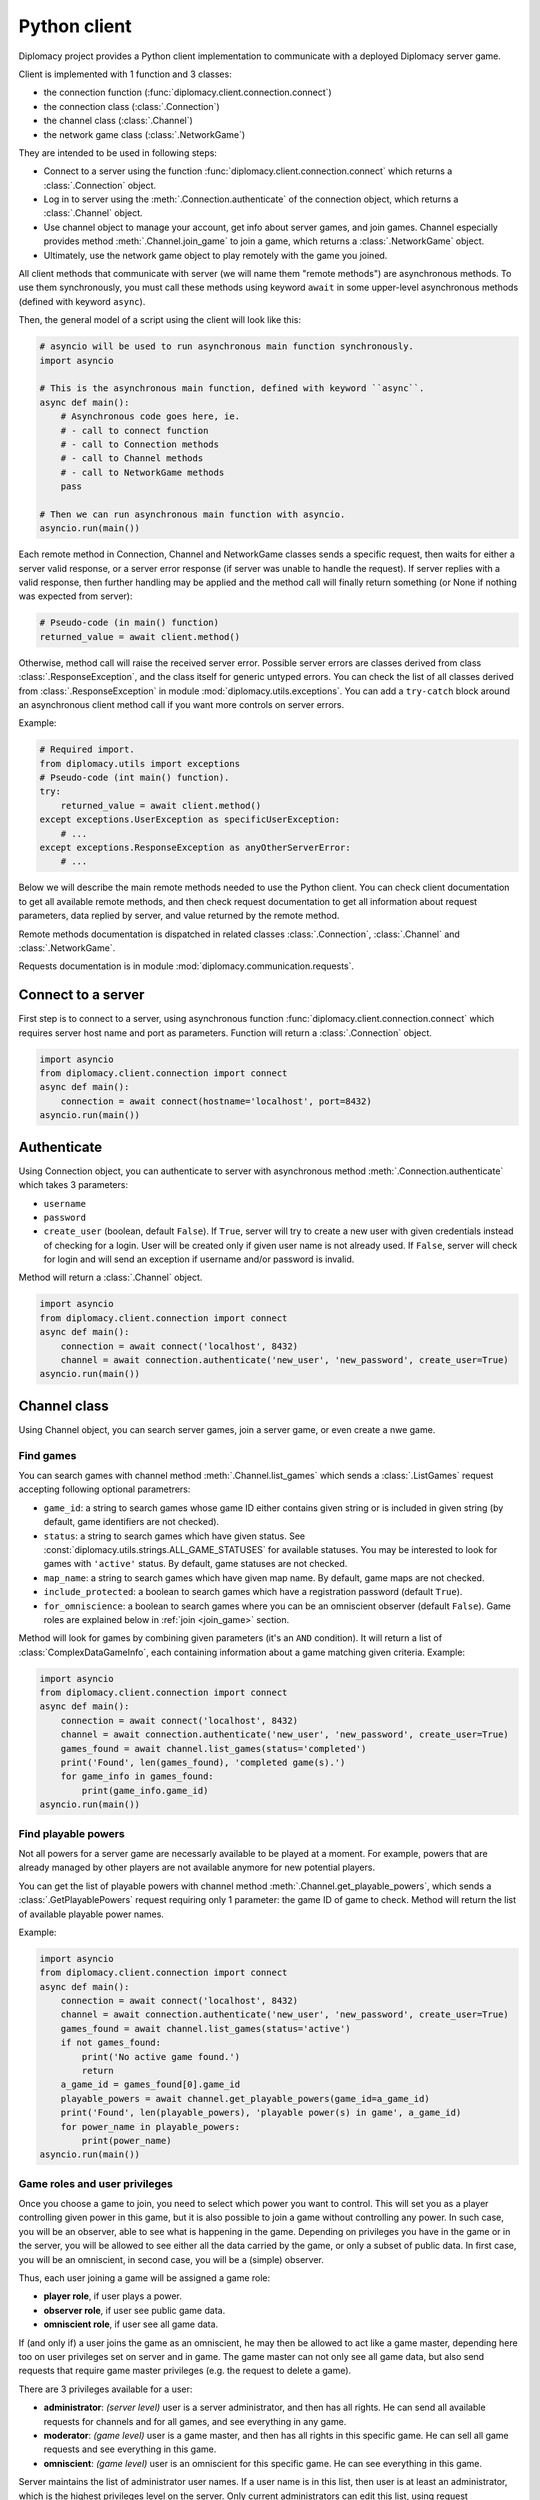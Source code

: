 Python client
=============

Diplomacy project provides a Python client implementation to communicate with a deployed Diplomacy server game.

Client is implemented with 1 function and 3 classes:

- the connection function (:func:`diplomacy.client.connection.connect`)
- the connection class (:class:`.Connection`)
- the channel class (:class:`.Channel`)
- the network game class (:class:`.NetworkGame`)

They are intended to be used in following steps:

- Connect to a server using the function :func:`diplomacy.client.connection.connect` which
  returns a :class:`.Connection` object.
- Log in to server using the :meth:`.Connection.authenticate` of the connection object, which returns a
  :class:`.Channel` object.
- Use channel object to manage your account, get info about server games, and join games. Channel especially provides
  method :meth:`.Channel.join_game` to join a game, which returns a :class:`.NetworkGame` object.
- Ultimately, use the network game object to play remotely with the game you joined.

All client methods that communicate with server (we will name them "remote methods") are asynchronous methods.
To use them synchronously, you must call these methods using keyword ``await``
in some upper-level asynchronous methods (defined with keyword ``async``).

Then, the general model of a script using the client will look like this:

.. code-block:: python

    # asyncio will be used to run asynchronous main function synchronously.
    import asyncio

    # This is the asynchronous main function, defined with keyword ``async``.
    async def main():
        # Asynchronous code goes here, ie.
        # - call to connect function
        # - call to Connection methods
        # - call to Channel methods
        # - call to NetworkGame methods
        pass

    # Then we can run asynchronous main function with asyncio.
    asyncio.run(main())


Each remote method in Connection, Channel and NetworkGame classes sends a specific request, then waits for either a server
valid response, or a server error response (if server was unable to handle the request). If server replies with
a valid response, then further handling may be applied and the method call will finally return something (or None if
nothing was expected from server):

.. code-block:: python

    # Pseudo-code (in main() function)
    returned_value = await client.method()

Otherwise, method call will raise the received server error. Possible server errors are classes derived from class
:class:`.ResponseException`, and the class itself for generic untyped errors. You can check the list of all classes
derived from :class:`.ResponseException` in module :mod:`diplomacy.utils.exceptions`. You can add a ``try-catch`` block
around an asynchronous client method call if you want more controls on server errors.

Example:

.. code-block:: python

    # Required import.
    from diplomacy.utils import exceptions
    # Pseudo-code (int main() function).
    try:
        returned_value = await client.method()
    except exceptions.UserException as specificUserException:
        # ...
    except exceptions.ResponseException as anyOtherServerError:
        # ...

Below we will describe the main remote methods needed to use the Python client. You can check client documentation
to get all available remote methods, and then check request documentation to get all information about
request parameters, data replied by server, and value returned by the remote method.

Remote methods documentation is dispatched in related classes
:class:`.Connection`, :class:`.Channel` and :class:`.NetworkGame`.

Requests documentation is in module :mod:`diplomacy.communication.requests`.

Connect to a server
-------------------

First step is to connect to a server, using asynchronous function :func:`diplomacy.client.connection.connect`
which requires server host name and port as parameters. Function will return a :class:`.Connection` object.

.. code-block:: python

    import asyncio
    from diplomacy.client.connection import connect
    async def main():
        connection = await connect(hostname='localhost', port=8432)
    asyncio.run(main())

Authenticate
------------

Using Connection object, you can authenticate to server with asynchronous method :meth:`.Connection.authenticate`
which takes 3 parameters:

- ``username``
- ``password``
- ``create_user`` (boolean, default ``False``). If ``True``, server will try to create a new user with given credentials
  instead of checking for a login. User will be created only if given user name is not already used. If
  ``False``, server will check for login and will send an exception if username and/or password is invalid.

Method will return a :class:`.Channel` object.

.. code-block:: python

    import asyncio
    from diplomacy.client.connection import connect
    async def main():
        connection = await connect('localhost', 8432)
        channel = await connection.authenticate('new_user', 'new_password', create_user=True)
    asyncio.run(main())

Channel class
-------------

Using Channel object, you can search server games, join a server game, or even create a nwe game.

Find games
++++++++++

You can search games with channel method :meth:`.Channel.list_games` which sends a :class:`.ListGames` request accepting
following optional parametrers:

- ``game_id``: a string to search games whose game ID either contains given string or is included in given string
  (by default, game identifiers are not checked).
- ``status``: a string to search games which have given status. See :const:`diplomacy.utils.strings.ALL_GAME_STATUSES`
  for available statuses. You may be interested to look for games with ``'active'`` status. By default, game
  statuses are not checked.
- ``map_name``: a string to search games which have given map name. By default, game maps are not checked.
- ``include_protected``: a boolean to search games which have a registration password (default ``True``).
- ``for_omniscience``: a boolean to search games where you can be an omniscient observer (default ``False``).
  Game roles are explained below in :ref:`join <join_game>` section.

Method will look for games by combining given parameters (it's an ``AND`` condition). It will return a list
of :class:`ComplexDataGameInfo`, each containing information about a game matching given criteria. Example:

.. code-block:: python

    import asyncio
    from diplomacy.client.connection import connect
    async def main():
        connection = await connect('localhost', 8432)
        channel = await connection.authenticate('new_user', 'new_password', create_user=True)
        games_found = await channel.list_games(status='completed')
        print('Found', len(games_found), 'completed game(s).')
        for game_info in games_found:
            print(game_info.game_id)
    asyncio.run(main())

Find playable powers
++++++++++++++++++++

Not all powers for a server game are necessarly available to be played at a moment. For example, powers that are
already managed by other players are not available anymore for new potential players.

You can get the list of playable powers with channel method :meth:`.Channel.get_playable_powers`,
which sends a :class:`.GetPlayablePowers` request requiring only 1 parameter: the game ID of game to check. Method
will return the list of available playable power names.

Example:

.. code-block:: python

    import asyncio
    from diplomacy.client.connection import connect
    async def main():
        connection = await connect('localhost', 8432)
        channel = await connection.authenticate('new_user', 'new_password', create_user=True)
        games_found = await channel.list_games(status='active')
        if not games_found:
            print('No active game found.')
            return
        a_game_id = games_found[0].game_id
        playable_powers = await channel.get_playable_powers(game_id=a_game_id)
        print('Found', len(playable_powers), 'playable power(s) in game', a_game_id)
        for power_name in playable_powers:
            print(power_name)
    asyncio.run(main())

Game roles and user privileges
++++++++++++++++++++++++++++++

Once you choose a game to join, you need to select which power you want to control. This will set you
as a player controlling given power in this game, but it is also possible to join a game without controlling any
power. In such case, you will be an observer, able to see what is happening in the game. Depending on privileges you
have in the game or in the server, you will be allowed to see either all the data carried by the game, or only a subset
of public data. In first case, you will be an omniscient, in second case, you will be a (simple) observer.

Thus, each user joining a game will be assigned a game role:

- **player role**, if user plays a power.
- **observer role**, if user see public game data.
- **omniscient role**, if user see all game data.

If (and only if) a user joins the game as an omniscient, he may then be allowed to act like a game master, depending
here too on user privileges set on server and in game. The game master can not only see all game data, but also send
requests that require game master privileges (e.g. the request to delete a game).

There are 3 privileges available for a user:

- **administrator**: *(server level)* user is a server administrator, and then has all rights.
  He can send all available requests for channels and for all games, and see everything in any game.
- **moderator**: *(game level)* user is a game master, and then has all rights in this specific game. He can sell
  all game requests and see everything in this game.
- **omniscient**: *(game level)* user is an omniscient for this specific game. He can see everything in this game.

Server maintains the list of administrator user names. If a user name is in this list, then user is at least
an administrator, which is the highest privileges level on the server. Only current administrators can edit this list,
using request :class:`.SetGrade`. By default, the Diplomacy server will be created with one user ``admin``
with password ``password`` and automatically added to administrators list.

Each server game maintains the list of game moderators and the list of game omniscient users. If a user name is in
moderators list, then user is at least a moderator of this game. If a user name is in omniscient list, then user is
at least an omniscient observer of this game. Only game moderators can edit these lists, using request
:class:`.SetGrade`. By default, the user who created the game is automatically added to the moderators list.

Then, server assigns a game role with following procedure:

- If user specifies a power when joining a game, server will try to set him as a player controlling given power. If it's
  not possible, server will send an error.
- If user **does not** specify a power, then server will try to set him as an observer with the highest observation
  privileges possible, ie. with either an observer role (the lowest observation privilege) or an omniscient role
  (the highest observation privilege), following these rules:

  - If user name is in either server administrators, game moderators or game omniscient users, then user will join
    the game as an omniscient.
  - Otherwise, user will join the game as a simple observer.

- If, and only if, user joined the game as an omniscient, then the server will also check if he can be a game master.
  User is allowed to be a game master if his user name is in either server administrators or game moderators.

.. _join_game:

Join a game
+++++++++++

You can join a game using channel method :meth:`.Channel.join_game`, which sends a :class:`.JoinGame` request
accepting 3 parameters:

- ``game_id``: **(required)** the ID of game to join.
- ``registration_password``: *(optional)* the password to join the game, if this game requires a registration
  password.
- ``power_name``: *(optional)* name of power you want to play, determining your role in this game
  (as described in section above).

Method will return a :class:`.NetworkGame` object, which inherits from :class:`.Game` class.
You can check the attribute :attr:`.NetworkGame.role` of this object to get your role, which will be either
a power name, ``'omniscient_type'`` or ``'observer_type'``. You can also directly check your role by calling methods
:meth:`.NetorkGame.is_player_game`, :meth:`.NetorkGame.is_observer_game` or :meth:`.NetorkGame.is_omniscient_game`.

Example:

.. code-block:: python

    import asyncio
    from diplomacy.client.connection import connect
    async def main():
        connection = await connect('localhost', 8432)
        channel = await connection.authenticate('new_user', 'new_password', create_user=True)
        games_found = await channel.list_games(status='active')
        if not games_found:
            print('No active game found.')
            return
        a_game_id = games_found[0].game_id
        playable_powers = await channel.get_playable_powers(game_id=a_game_id)
        if not playable_powers:
            print('No playable powers for this game.')
            return
        power_name = playable_powers[0]
        game = await channel.join_game(game_id=a_game_id, power_name=power_name)
        print('My role is', game.role)
    asyncio.run(main())

Create a game
+++++++++++++

At any moment, you can create a new game using channel method :meth:`.Channel.create_game`, which send a
:class:`.CreateGame` request, accepting following optional parameters:

- **game_id**: game ID to set for the game. By default, a new game ID will be generated.
- **map_name**: name of map on which the game must be played. Default is standard map.
- **n_controls**: number of players required to start the game. By default, equals to the number
  of powers on the game map. If given number is less than number of powers on map, then remaining powers
  (when expected number of players will join the game) will be managed by server as "dummy" powers.
- **deadline**: number of seconds the server will wait before processing a phase. Default is 300 seconds
  (6 minutes). If set to zero (0), there will be no deadline, and game will advance to next phase either
  if there is no more waiting powers at current phase, or if a game master send a :class:`.ProcessGame`
  request to force game processing.
- **registration_password**: password required to join the game. By default, no password will be required.
- **power_name**: power name to control to join the game. By default, no power name is provided, and user
  will join the game as an omniscient user with game master privileges.
- **rules**: game rules. List of strings (called rules) to set up various game behaviours. Available rules
  are described into :doc:`/information/rules`. Default rules used for server games are stored in
  :const:`diplomacy.utils.constants.DEFAULT_GAME_RULES`.
- **state**: initial game state (for expert users)

Method will return a :class:`.NetworkGame` object representing the game you created, an
in which you will be automatically joined depending on ``power_name`` parameter you provide.

Example:

.. code-block:: python

    import asyncio
    from diplomacy.client.connection import connect
    async def main():
        connection = await connect('localhost', 8432)
        channel = await connection.authenticate('new_user', 'new_password', create_user=False)
        game = await channel.create_game(game_id='my_game', n_controls=0, deadline=0)
        games_found = await channel.list_games(status='active')
        game_identifiers = [game_info.game_id for game_info in games_found]
        assert game_identifiers and 'my_game' in game_identifiers, game_identifiers
        print('My role is', game.role)
    asyncio.run(main())
